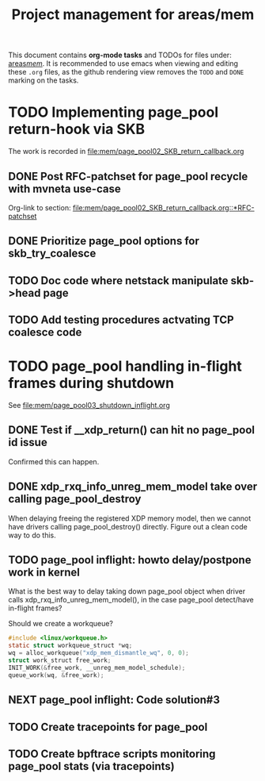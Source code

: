 # -*- fill-column: 79; -*-
#+Title: Project management for areas/mem
#+OPTIONS: ^:nil

This document contains *org-mode tasks* and TODOs for files under: [[file:mem/][areas/mem/]].
It is recommended to use emacs when viewing and editing these =.org= files, as
the github rendering view removes the =TODO= and =DONE= marking on the tasks.


* TODO Implementing page_pool return-hook via SKB

The work is recorded in [[file:mem/page_pool02_SKB_return_callback.org]]

** DONE Post RFC-patchset for page_pool recycle with mvneta use-case
CLOSED: [2018-12-07 Fri]

Org-link to section:
[[file:mem/page_pool02_SKB_return_callback.org::*RFC-patchset]]

** DONE Prioritize page_pool options for skb_try_coalesce
CLOSED: [2019-01-29 Tue 17:33]
:LOGBOOK:
- State "DONE"       from "NEXT"       [2019-01-29 Tue 17:33]
:END:

** TODO Doc code where netstack manipulate skb->head page

** TODO Add testing procedures actvating TCP coalesce code

* TODO page_pool handling in-flight frames during shutdown
See [[file:mem/page_pool03_shutdown_inflight.org]]

** DONE Test if __xdp_return() can hit no page_pool id issue
CLOSED: [2019-05-21 Tue 16:40]
:LOGBOOK:
- State "DONE"       from "NEXT"       [2019-05-21 Tue 16:40]
:END:
Confirmed this can happen.

** DONE xdp_rxq_info_unreg_mem_model take over calling page_pool_destroy
CLOSED: [2019-05-21 Tue 19:45]
:LOGBOOK:
- State "DONE"       from "NEXT"       [2019-05-21 Tue 19:45]
:END:

When delaying freeing the registered XDP memory model, then we cannot have
drivers calling page_pool_destroy() directly. Figure out a clean code way to do
this.

** TODO page_pool inflight: howto delay/postpone work in kernel

What is the best way to delay taking down page_pool object when driver calls
xdp_rxq_info_unreg_mem_model(), in the case page_pool detect/have in-flight
frames?

Should we create a workqueue?
#+begin_src C
#include <linux/workqueue.h>
static struct workqueue_struct *wq;
wq = alloc_workqueue("xdp_mem_dismantle_wq", 0, 0);
struct work_struct free_work;
INIT_WORK(&free_work, __unreg_mem_model_schedule);
queue_work(wq, &free_work);
#+end_src

** NEXT page_pool inflight: Code solution#3

** TODO Create tracepoints for page_pool

** TODO Create bpftrace scripts monitoring page_pool stats (via tracepoints)
